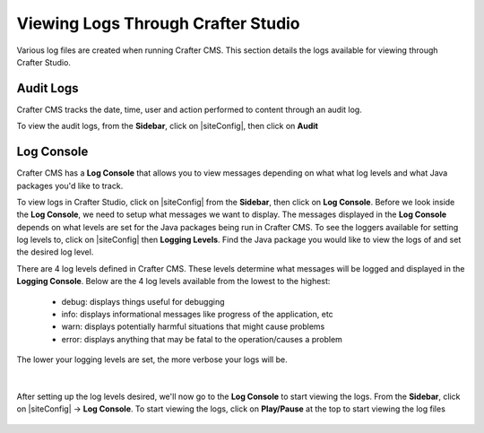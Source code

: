 .. _studio-logging:

===================================
Viewing Logs Through Crafter Studio
===================================

Various log files are created when running Crafter CMS.  This section details the logs available for viewing through Crafter Studio.

----------
Audit Logs
----------
Crafter CMS tracks the date, time, user and action performed to content through an audit log.

To view the audit logs, from the **Sidebar**, click on |siteConfig|, then click on **Audit**

.. figure:: /_static/images/site-admin/logs-audit.png
    :alt: Crafter Studio Audit Logs
	:align: center

.. _studio-log-console:

-----------
Log Console
-----------
Crafter CMS has a **Log Console** that allows you to view messages depending on what what log levels and what Java packages you'd like to track.

To view logs in Crafter Studio, click on |siteConfig| from the **Sidebar**, then click on **Log Console**.  Before we look inside the **Log Console**, we need to setup what messages we want to display.  The messages displayed in the **Log Console** depends on what levels are set for the Java packages being run in Crafter CMS.  To see the loggers available for setting log levels to, click on |siteConfig| then **Logging Levels**.  Find the Java package you would like to view the logs of and set the desired log level.

There are 4 log levels defined in Crafter CMS.  These levels determine what messages will be logged and displayed in the **Logging Console**.  Below are the 4 log levels available from the lowest to the highest:

    - debug: displays things useful for debugging
    - info: displays informational messages like progress of the application, etc
    - warn: displays potentially harmful situations that might cause problems
    - error: displays anything that may be fatal to the operation/causes a problem

The lower your logging levels are set, the more verbose your logs will be.

.. figure:: /_static/images/site-admin/logs-logging-levels.png
    :alt: Crafter Studio Logging Levels
	:align: center

|

After setting up the log levels desired, we'll now go to the **Log Console** to start viewing the logs.  From the **Sidebar**, click on |siteConfig| -> **Log Console**.  To start viewing the logs, click on **Play/Pause** at the top to start viewing the log files

.. figure:: /_static/images/site-admin/logs-log-console.png
    :alt: Crafter Studio Log Console
	:align: center

